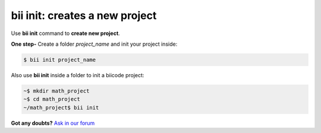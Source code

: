 .. _bii_init_command:

**bii init**: creates a new project
------------------------------------

Use **bii init** command to **create new project**. 

**One step-** Create a folder *project_name* and init your project inside:

.. code-block:: bash

	$ bii init project_name


Also use **bii init** inside a folder to init a biicode project:

.. code-block:: bash

	~$ mkdir math_project
	~$ cd math_project
	~/math_project$ bii init

**Got any doubts?** `Ask in our forum <http://forum.biicode.com>`_
